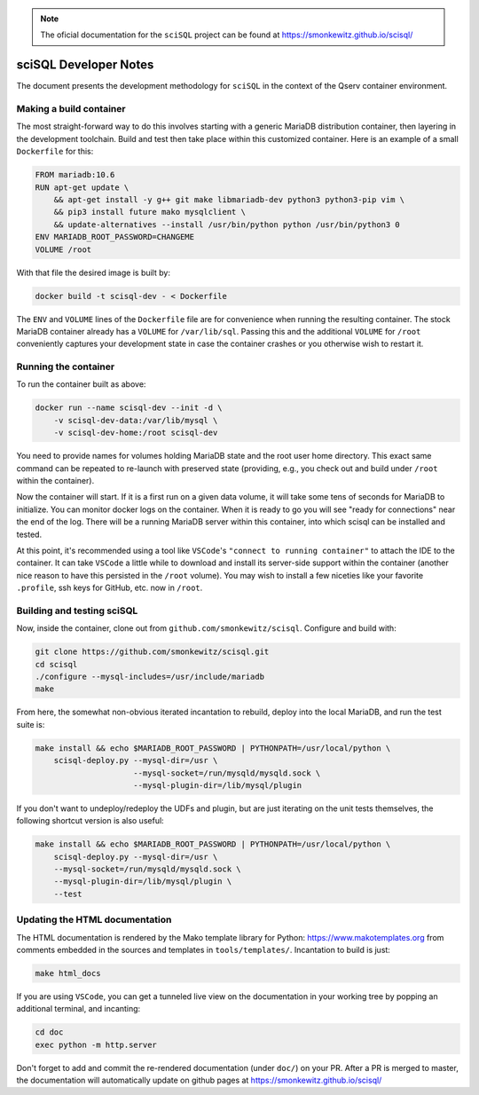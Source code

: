.. note::
    The oficial documentation for the ``sciSQL`` project can be found at https://smonkewitz.github.io/scisql/

======================
sciSQL Developer Notes
======================

The document presents the development methodology for ``sciSQL`` in the context of the Qserv container environment.

Making a build container
------------------------

The most straight-forward way to do this involves starting with a generic MariaDB distribution container,
then layering in the development toolchain. Build and test then take place within this customized container.
Here is an example of a small ``Dockerfile`` for this:

.. code-block:: dockerfile

    FROM mariadb:10.6
    RUN apt-get update \
        && apt-get install -y g++ git make libmariadb-dev python3 python3-pip vim \
        && pip3 install future mako mysqlclient \
        && update-alternatives --install /usr/bin/python python /usr/bin/python3 0
    ENV MARIADB_ROOT_PASSWORD=CHANGEME
    VOLUME /root

With that file the desired image is built by:

.. code-block:: bash

    docker build -t scisql-dev - < Dockerfile

The ``ENV`` and ``VOLUME`` lines of the ``Dockerfile`` file are for convenience when running the resulting container.
The stock MariaDB container already has a ``VOLUME`` for ``/var/lib/sql``. Passing this and the additional ``VOLUME``
for ``/root`` conveniently captures your development state in case the container crashes or you otherwise wish to restart it. 

Running the container
---------------------

To run the container built as above:

.. code-block:: bash

    docker run --name scisql-dev --init -d \
        -v scisql-dev-data:/var/lib/mysql \
        -v scisql-dev-home:/root scisql-dev

You need to provide names for volumes holding MariaDB state and the root user home directory. This exact same command can be
repeated to re-launch with preserved state (providing, e.g., you check out and build under ``/root`` within the container).

Now the container will start. If it is a first run on a given data volume, it will take some tens of seconds for MariaDB
to initialize. You can monitor docker logs on the container. When it is ready to go you will see "ready for connections"
near the end of the log. There will be a running MariaDB server within this container, into which scisql can be installed
and tested. 

At this point, it's recommended using a tool like ``VSCode``'s ``"connect to running container"`` to attach
the IDE to the container. It can take ``VSCode`` a little while to download and install its server-side support within
the container (another nice reason to have this persisted in the ``/root`` volume). You may wish to install a few niceties
like your favorite ``.profile``, ssh keys for GitHub, etc. now in ``/root``.

Building and testing sciSQL
---------------------------

Now, inside the container, clone out from ``github.com/smonkewitz/scisql``. Configure and build with: 

.. code-block:: bash

    git clone https://github.com/smonkewitz/scisql.git
    cd scisql
    ./configure --mysql-includes=/usr/include/mariadb
    make

From here, the somewhat non-obvious iterated incantation to rebuild, deploy into the local MariaDB, and run the test
suite is:

.. code-block:: bash

    make install && echo $MARIADB_ROOT_PASSWORD | PYTHONPATH=/usr/local/python \
        scisql-deploy.py --mysql-dir=/usr \
                         --mysql-socket=/run/mysqld/mysqld.sock \
                         --mysql-plugin-dir=/lib/mysql/plugin

If you don't want to undeploy/redeploy the UDFs and plugin, but are just iterating on the unit tests themselves,
the following shortcut version is also useful:

.. code-block:: bash

    make install && echo $MARIADB_ROOT_PASSWORD | PYTHONPATH=/usr/local/python \
        scisql-deploy.py --mysql-dir=/usr \
        --mysql-socket=/run/mysqld/mysqld.sock \
        --mysql-plugin-dir=/lib/mysql/plugin \
        --test

Updating the HTML documentation
-------------------------------

The HTML documentation is rendered by the Mako template library for Python: https://www.makotemplates.org from comments
embedded in the sources and templates in ``tools/templates/``. Incantation to build is just: 

.. code-block:: bash

    make html_docs

If you are using ``VSCode``, you can get a tunneled live view on the documentation in your working tree by popping
an additional terminal, and incanting:

.. code-block:: bash

    cd doc
    exec python -m http.server

Don't forget to add and commit the re-rendered documentation (under ``doc/``) on your PR. After a PR is merged to master,
the documentation will automatically update on github pages at https://smonkewitz.github.io/scisql/
